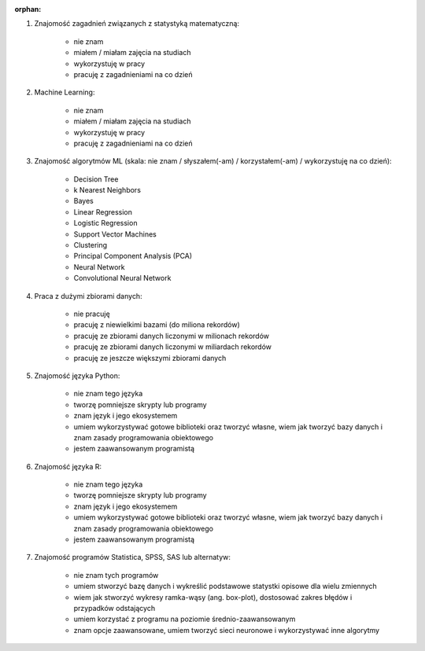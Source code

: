 :orphan:

#. Znajomość zagadnień związanych z statystyką matematyczną:

    - nie znam
    - miałem / miałam zajęcia na studiach
    - wykorzystuję w pracy
    - pracuję z zagadnieniami na co dzień

#. Machine Learning:

    - nie znam
    - miałem / miałam zajęcia na studiach
    - wykorzystuję w pracy
    - pracuję z zagadnieniami na co dzień

#. Znajomość algorytmów ML (skala: nie znam / słyszałem(-am) / korzystałem(-am) / wykorzystuję na co dzień):

    - Decision Tree
    - k Nearest Neighbors
    - Bayes
    - Linear Regression
    - Logistic Regression
    - Support Vector Machines
    - Clustering
    - Principal Component Analysis (PCA)
    - Neural Network
    - Convolutional Neural Network

#. Praca z dużymi zbiorami danych:

    - nie pracuję
    - pracuję z niewielkimi bazami (do miliona rekordów)
    - pracuję ze zbiorami danych liczonymi w milionach rekordów
    - pracuję ze zbiorami danych liczonymi w miliardach rekordów
    - pracuję ze jeszcze większymi zbiorami danych

#. Znajomość języka Python:

    - nie znam tego języka
    - tworzę pomniejsze skrypty lub programy
    - znam język i jego ekosystemem
    - umiem wykorzystywać gotowe biblioteki oraz tworzyć własne, wiem jak tworzyć bazy danych i znam zasady programowania obiektowego
    - jestem zaawansowanym programistą

#. Znajomość języka R:

    - nie znam tego języka
    - tworzę pomniejsze skrypty lub programy
    - znam język i jego ekosystemem
    - umiem wykorzystywać gotowe biblioteki oraz tworzyć własne, wiem jak tworzyć bazy danych i znam zasady programowania obiektowego
    - jestem zaawansowanym programistą

#. Znajomość programów Statistica, SPSS, SAS lub alternatyw:

    - nie znam tych programów
    - umiem stworzyć bazę danych i wykreślić podstawowe statystki opisowe dla wielu zmiennych
    - wiem jak stworzyć wykresy ramka-wąsy (ang. box-plot), dostosować zakres błędów i przypadków odstających
    - umiem korzystać z programu na poziomie średnio-zaawansowanym
    - znam opcje zaawansowane, umiem tworzyć sieci neuronowe i wykorzystywać inne algorytmy
